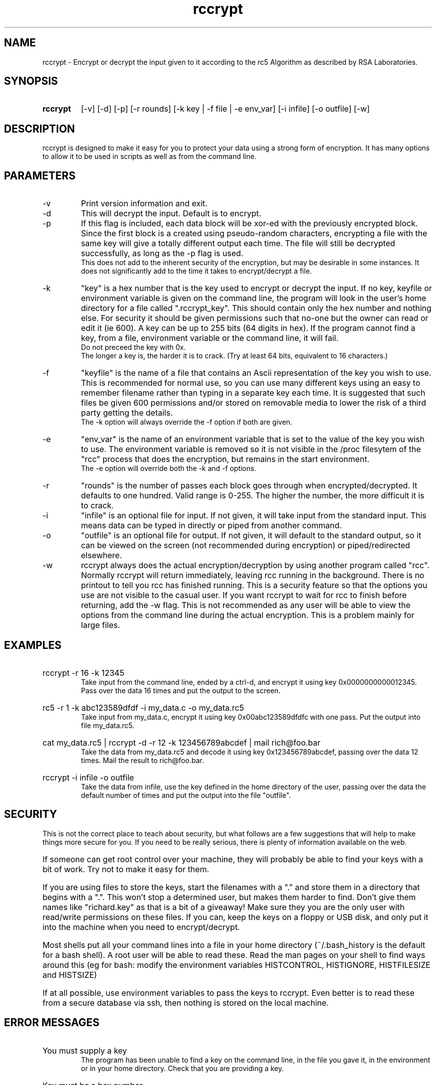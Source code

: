 .TH rccrypt 1 "Aug 2003"
.SH NAME
rccrypt - Encrypt or decrypt the input given to it according
to the rc5 Algorithm as described by RSA Laboratories.

.SH SYNOPSIS
.HP
.B rccrypt   
[-v] [-d] [-p] [-r rounds] [-k key | -f file | -e env_var] [-i infile] [-o outfile] [-w]

.SH DESCRIPTION
rccrypt is designed to make it easy for you to protect your data using a 
strong form of encryption. It has many options to allow it to be 
used in scripts as well as from the command line.

.SH PARAMETERS
.IP -v
Print version information and exit.

.IP -d
This will decrypt the input. Default is to encrypt.

.IP -p
If this flag is included, each data block will be xor-ed with the 
previously encrypted block. Since the first block is a created using 
pseudo-random characters, encrypting a file with the same key will give a 
totally different output each time. The file will still be decrypted
successfully, as long as the -p flag is used.
.br
This does not add to the inherent security of the encryption, but may
be desirable in some instances. It does not significantly add to the 
time it takes to encrypt/decrypt a file.

.IP -k
"key" is a hex number that is the key used to encrypt or decrypt
the input. If no key, keyfile or environment variable
is given on the command line, the program
will look in the user's home directory for a file called
".rccrypt_key". This should contain only the hex number and
nothing else. For security it should be given permissions such
that no-one but the owner can read or edit it (ie 600).
A key can be up to 255 bits (64 digits in hex).
If the program cannot find a key, from a file, environment variable
or the command line, it will fail.
.br
Do not preceed the key with 0x.
.br
The longer a key is, the harder it is to crack. 
(Try at least 64 bits, equivalent to 16 characters.)

.IP -f
"keyfile" is the name of a file that contains an Ascii representation
of the key you wish to use. This is recommended for normal use, so you
can use many different keys using an easy to remember filename
rather than typing in a separate key each time. It is suggested
that such files be given 600 permissions and/or stored on removable media
to lower the risk of a third party getting the details.
.br
The -k option will
always override the -f option if both are given.

.IP -e
"env_var" is the name of an environment variable that is set to the value
of the key you wish to use. The environment variable is removed so it is not
visible in the /proc filesytem of the "rcc" process that does the encryption,
but remains in the start environment.
.br
The -e option will override both the -k and -f options.

.IP -r
"rounds" is the number of passes each block goes through when
encrypted/decrypted. It defaults to one hundred. Valid range is 0-255.
The higher the number, the more difficult it is to crack.

.IP -i
"infile" is an optional file for input. If not given, it will
take input from the standard input. This means data can be typed
in directly or piped from another command.
	
.IP -o
"outfile" is an optional file for output. If not given, it will
default to the standard output, so it can be viewed on the screen
(not recommended during encryption) or piped/redirected elsewhere.

.IP -w
rccrypt always does the actual encryption/decryption by using another
program called "rcc". Normally rccrypt will return immediately, leaving
rcc running in the background. There is no printout to tell you rcc has
finished running. This is a security feature so that the 
options you use are not visible to the casual user. If you want rccrypt
to wait for rcc to finish before returning, add the -w flag.
This is not recommended as any user will be able to view the options
from the command line during the actual encryption. This is a 
problem mainly for large files.


.SH EXAMPLES
.HP
rccrypt -r 16 -k 12345
.br
Take input from the command line, ended by a ctrl-d, and encrypt it
using key 0x0000000000012345. Pass over the data 16 times and put the
output to the screen.

.HP
rc5 -r 1 -k abc123589dfdf -i my_data.c -o my_data.rc5
.br
Take input from my_data.c, encrypt it using key 0x00abc123589dfdfc
with one pass. Put the output into file my_data.rc5.

.HP
cat my_data.rc5 | rccrypt -d -r 12 -k 123456789abcdef | mail rich@foo.bar
.br
Take the data from my_data.rc5 and decode it using key
0x123456789abcdef, passing over the data 12 times. Mail the result
to rich@foo.bar.

.HP
rccrypt -i infile -o outfile
.br
Take the data from infile, use the key defined in the home directory
of the user, passing over the data the default number of
times and put the output into
the file "outfile".

.SH "SECURITY"
This is not the correct place to teach about security, but what follows are a 
few suggestions that will help to make things more secure for you. If you need
to be really serious, there is plenty of information available on the web.
.HP
If someone can get root control over your machine, they will probably be able to
find your keys with a bit of work. Try not to make it easy for them.
.HP
If you are using files to store the keys, start the filenames with a "." and
store them in a directory that begins with a ".". This won't stop a determined
user, but makes them harder to find. Don't give them names like "richard.key"
as that is a bit of a giveaway! Make sure they you are the only user with 
read/write permissions on these files. If you can, keep the keys on a floppy
or USB disk, and only put it into the machine when you need to encrypt/decrypt.
.HP
Most shells put all your command lines into a file in your
home directory (~/.bash_history is the default for a bash shell).
A root user will be able to read these. Read the man pages on your shell to find
ways around this (eg for bash: modify the environment variables HISTCONTROL,
HISTIGNORE, HISTFILESIZE and HISTSIZE)

.HP
If at all possible, use environment variables to pass the keys to rccrypt. Even
better is to read these from a secure database via ssh, then nothing is stored 
on the local machine.

.SH "ERROR MESSAGES"
.HP
You must supply a key
.br
The program has been unable to find a key on the command line, in the file
you gave it, in the environment or in your home directory. Check that you 
are providing a key.

.HP
Key must be a hex number
.br
When trying to use the key,  it has discovered values in it that are not 0..9
or a-f. Check the value of the key.

.HP
Failed to open [ input | output ] file
.br
The file does not exist, is not in the path you gave it or you do not have
the correct read/write permissions. If all these are correct, there is something
else wrong in your operating system.

.HP
ERROR: Rounds must be 0..255
.br
You have given a value with the -r flag that is out of bounds.

.HP
ERROR: Alarm Signal raised
.br
The program has not been shut down by the child process which means the child process
has failed somehow. This line should be preceeded with a reason for the failure.
It is most likely that the "rcc" program is not in your PATH.

.HP
Error in writing to output stream-<place in program>
.br
This can occur if the data is invalid-decoding a file created by an
earlier version of the software or encoded on a machine that has not been
tested. If this occurs, please contact the author with details.

.HP
Other errors
.br
Please contact the author if you see any other errors.

.SH AUTHOR
Richard Jones
.br
rich@ricksoft.co.uk
.br
I don't always check this account regularly, so please bear with me if it takes a 
while to respond.
